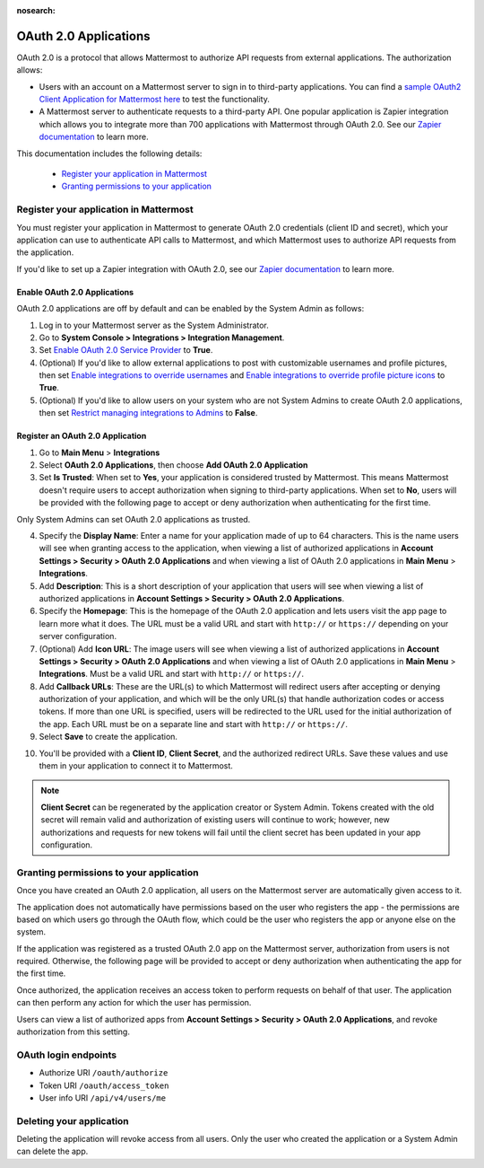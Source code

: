 :nosearch:

OAuth 2.0 Applications
======================

OAuth 2.0 is a protocol that allows Mattermost to authorize API requests from external applications. The authorization allows:

- Users with an account on a Mattermost server to sign in to third-party applications. You can find a `sample OAuth2 Client Application for Mattermost here <https://github.com/enahum/mattermost-oauth2-client-sample>`__ to test the functionality.
- A Mattermost server to authenticate requests to a third-party API. One popular application is Zapier integration which allows you to integrate more than 700 applications with Mattermost through OAuth 2.0. See our `Zapier documentation <https://docs.mattermost.com/integrations/zapier.html>`__ to learn more.

This documentation includes the following details:

 - `Register your application in Mattermost <https://docs.mattermost.com/developer/oauth-2-0-applications.html#id1>`__
 - `Granting permissions to your application <https://docs.mattermost.com/developer/oauth-2-0-applications.html#id3>`__

Register your application in Mattermost
---------------------------------------

You must register your application in Mattermost to generate OAuth 2.0 credentials (client ID and secret), which your application can use to authenticate API calls to Mattermost, and which Mattermost uses to authorize API requests from the application.

If you'd like to set up a Zapier integration with OAuth 2.0, see our `Zapier documentation <https://docs.mattermost.com/integrations/zapier.html>`__ to learn more.

Enable OAuth 2.0 Applications
~~~~~~~~~~~~~~~~~~~~~~~~~~~~~

OAuth 2.0 applications are off by default and can be enabled by the System Admin as follows:

1. Log in to your Mattermost server as the System Administrator.
2. Go to **System Console > Integrations > Integration Management**.
3. Set `Enable OAuth 2.0 Service Provider <https://docs.mattermost.com/configure/configuration-settings.html#enable-oauth-2-0-service-provider>`__ to **True**.
4. (Optional) If you'd like to allow external applications to post with customizable usernames and profile pictures, then set `Enable integrations to override usernames <https://docs.mattermost.com/configure/configuration-settings.html#enable-integrations-to-override-usernames>`__ and `Enable integrations to override profile picture icons <https://docs.mattermost.com/configure/configuration-settings.html#enable-integrations-to-override-profile-picture-icons>`__ to **True**.
5. (Optional) If you'd like to allow users on your system who are not System Admins to create OAuth 2.0 applications, then set `Restrict managing integrations to Admins <https://docs.mattermost.com/administration/config-settings.html#restrict-managing-integrations-to-admins>`__ to **False**.

Register an OAuth 2.0 Application
~~~~~~~~~~~~~~~~~~~~~~~~~~~~~~~~~

1. Go to **Main Menu** > **Integrations**
2. Select **OAuth 2.0 Applications**, then choose **Add OAuth 2.0 Application**
3. Set **Is Trusted**: When set to **Yes**, your application is considered trusted by Mattermost. This means Mattermost doesn't require users to accept authorization when signing to third-party applications. When set to **No**, users will be provided with the following page to accept or deny authorization when authenticating for the first time.

.. image:: ../images/oauth2_authorization_screen.png

Only System Admins can set OAuth 2.0 applications as trusted.

4. Specify the **Display Name**: Enter a name for your application made of up to 64 characters. This is the name users will see when granting access to the application, when viewing a list of authorized applications in **Account Settings > Security > OAuth 2.0 Applications** and when viewing a list of OAuth 2.0 applications in **Main Menu** > **Integrations**.
5. Add **Description**: This is a short description of your application that users will see when viewing a list of authorized applications in **Account Settings > Security > OAuth 2.0 Applications**.
6. Specify the **Homepage**: This is the homepage of the OAuth 2.0 application and lets users visit the app page to learn more what it does. The URL must be a valid URL and start with ``http://`` or ``https://`` depending on your server configuration.
7. (Optional) Add **Icon URL**: The image users will see when viewing a list of authorized applications in **Account Settings > Security > OAuth 2.0 Applications** and when viewing a list of OAuth 2.0 applications in **Main Menu** > **Integrations**. Must be a valid URL and start with ``http://`` or ``https://``.
8. Add **Callback URLs**: These are the URL(s) to which Mattermost will redirect users after accepting or denying authorization of your application, and which will be the only URL(s) that handle authorization codes or access tokens. If more than one URL is specified, users will be redirected to the URL used for the initial authorization of the app. Each URL must be on a separate line and start with ``http://`` or ``https://``.
9. Select **Save** to create the application. 

.. image:: ../images/oauth2_app_screen.png

10. You'll be provided with a **Client ID**, **Client Secret**, and the authorized redirect URLs. Save these values and use them in your application to connect it to Mattermost.

.. image:: ../images/oauth2_confirmation_screen.png

.. note::
  
  **Client Secret** can be regenerated by the application creator or System Admin. Tokens created with the old secret will remain valid and authorization of existing users will continue to work; however, new authorizations and requests for new tokens will fail until the client secret has been updated in your app configuration.

.. image:: ../images/oauth2_regenerate_secret.png

Granting permissions to your application 
----------------------------------------

Once you have created an OAuth 2.0 application, all users on the Mattermost server are automatically given access to it.

The application does not automatically have permissions based on the user who registers the app - the permissions are based on which users go through the OAuth flow, which could be the user who registers the app or anyone else on the system.

If the application was registered as a trusted OAuth 2.0 app on the Mattermost server, authorization from users is not required. Otherwise, the following page will be provided to accept or deny authorization when authenticating the app for the first time.

.. image:: ../images/oauth2_authorization_screen.png

Once authorized, the application receives an access token to perform requests on behalf of that user. The application can then perform any action for which the user has permission.

Users can view a list of authorized apps from **Account Settings > Security > OAuth 2.0 Applications**, and revoke authorization from this setting.

.. image:: ../images/oauth2_deauthorize_app.png

OAuth login endpoints
---------------------

- Authorize URI ``/oauth/authorize``
- Token URI ``/oauth/access_token``
- User info URI ``/api/v4/users/me``

Deleting your application
-------------------------

Deleting the application will revoke access from all users. Only the user who created the application or a System Admin can delete the app.
